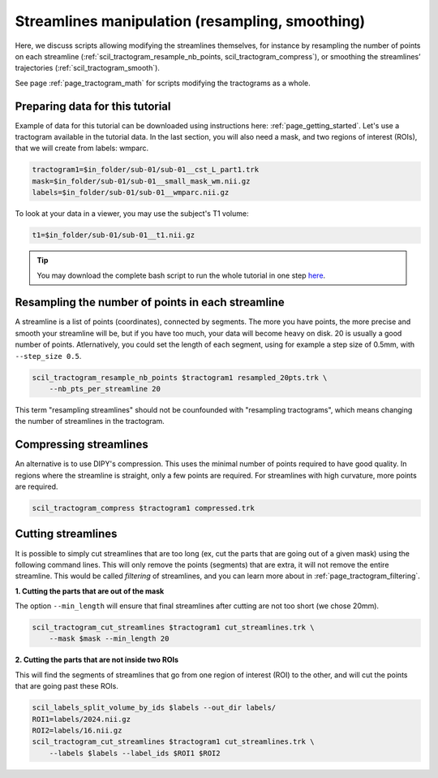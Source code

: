 .. _page_streamlines_math:

Streamlines manipulation (resampling, smoothing)
================================================

Here, we discuss scripts allowing modifying the streamlines themselves, for instance by resampling the number of points on each streamline (:ref:`scil_tractogram_resample_nb_points, scil_tractogram_compress`), or smoothing the streamlines’ trajectories (:ref:`scil_tractogram_smooth`).

See page :ref:`page_tractogram_math` for scripts modifying the tractograms as a whole.


Preparing data for this tutorial
********************************

Example of data for this tutorial can be downloaded using instructions here: :ref:`page_getting_started`. Let's use a tractogram available in the tutorial data. In the last section, you will also need a mask, and two regions of interest (ROIs), that we will create from labels: wmparc.

.. code-block:: bash

    tractogram1=$in_folder/sub-01/sub-01__cst_L_part1.trk
    mask=$in_folder/sub-01/sub-01__small_mask_wm.nii.gz
    labels=$in_folder/sub-01/sub-01__wmparc.nii.gz

To look at your data in a viewer, you may use the subject's T1 volume:

.. code-block:: bash

    t1=$in_folder/sub-01/sub-01__t1.nii.gz

.. tip::
    You may download the complete bash script to run the whole tutorial in one step `here </_static/bash/tractogram_manipulation/streamlines_math.sh>`_.

Resampling the number of points in each streamline
**************************************************

A streamline is a list of points (coordinates), connected by segments. The more you have points, the more precise and smooth your streamline will be, but if you have too much, your data will become heavy on disk. 20 is usually a good number of points. Atlernatively, you could set the length of each segment, using for example a step size of 0.5mm, with ``--step_size 0.5``.

.. code-block:: bash

    scil_tractogram_resample_nb_points $tractogram1 resampled_20pts.trk \
        --nb_pts_per_streamline 20

This term "resampling streamlines" should not be counfounded with "resampling tractograms", which means changing the number of streamlines in the tractogram.

Compressing streamlines
***********************

An alternative is to use DIPY's compression. This uses the minimal number of points required to have good quality. In regions where the streamline is straight, only a few points are required. For streamlines with high curvature, more points are required.

.. code-block:: bash

    scil_tractogram_compress $tractogram1 compressed.trk

Cutting streamlines
*******************

It is possible to simply cut streamlines that are too long (ex, cut the parts that are going out of a given mask) using the following command lines. This will only remove the points (segments) that are extra, it will not remove the entire streamline. This would be called *filtering* of streamlines, and you can learn more about in :ref:`page_tractogram_filtering`.

**1. Cutting the parts that are out of the mask**

The option ``--min_length`` will ensure that final streamlines after cutting are not too short (we chose 20mm).

.. code-block:: bash

    scil_tractogram_cut_streamlines $tractogram1 cut_streamlines.trk \
        --mask $mask --min_length 20

**2. Cutting the parts that are not inside two ROIs**

This will find the segments of streamlines that go from one region of interest (ROI) to the other, and will cut the points that are going past these ROIs.

.. code-block:: bash

    scil_labels_split_volume_by_ids $labels --out_dir labels/
    ROI1=labels/2024.nii.gz
    ROI2=labels/16.nii.gz
    scil_tractogram_cut_streamlines $tractogram1 cut_streamlines.trk \
        --labels $labels --label_ids $ROI1 $ROI2
